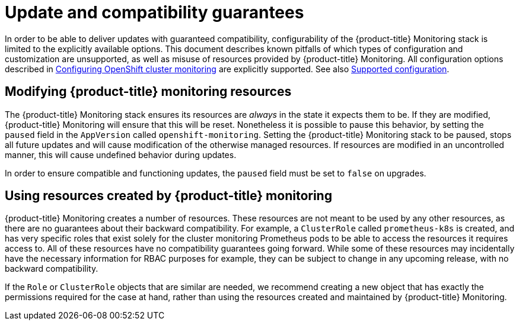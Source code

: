 [[update-and-compatibility-guarantees]]
= Update and compatibility guarantees
:data-uri:
:icons:
:experimental:
:prewrap!:

In order to be able to deliver updates with guaranteed compatibility, configurability of the {product-title} Monitoring stack is limited to the explicitly available options. This document describes known pitfalls of which types of configuration and customization are unsupported, as well as misuse of resources provided by {product-title} Monitoring. All configuration options described in xref:monitoring/configuring-openshift-cluster-monitoring.adoc#configuring-openshift-cluster-monitoring[Configuring OpenShift cluster monitoring] are explicitly supported. See also xref:monitoring/configuring-openshift-cluster-monitoring.adoc#supported-configuration[Supported configuration].

== Modifying {product-title} monitoring resources

The {product-title} Monitoring stack ensures its resources are _always_ in the state it expects them to be. If they are modified, {product-title} Monitoring will ensure that this will be reset. Nonetheless it is possible to pause this behavior, by setting the `paused` field in the `AppVersion` called `openshift-monitoring`. Setting the {product-title} Monitoring stack to be paused, stops all future updates and will cause modification of the otherwise managed resources. If resources are modified in an uncontrolled manner, this will cause undefined behavior during updates.

In order to ensure compatible and functioning updates, the `paused` field must be set to `false` on upgrades.

== Using resources created by {product-title} monitoring

{product-title} Monitoring creates a number of resources. These resources are not meant to be used by any other resources, as there are no guarantees about their backward compatibility. For example, a `ClusterRole` called `prometheus-k8s` is created, and has very specific roles that exist solely for the cluster monitoring Prometheus pods to be able to access the resources it requires access to. All of these resources have no compatibility guarantees going forward. While some of these resources may incidentally have the necessary information for RBAC purposes for example, they can be subject to change in any upcoming release, with no backward compatibility.

If the `Role` or `ClusterRole` objects that are similar are needed, we recommend creating a new object that has exactly the permissions required for the case at hand, rather than using the resources created and maintained by {product-title} Monitoring.
